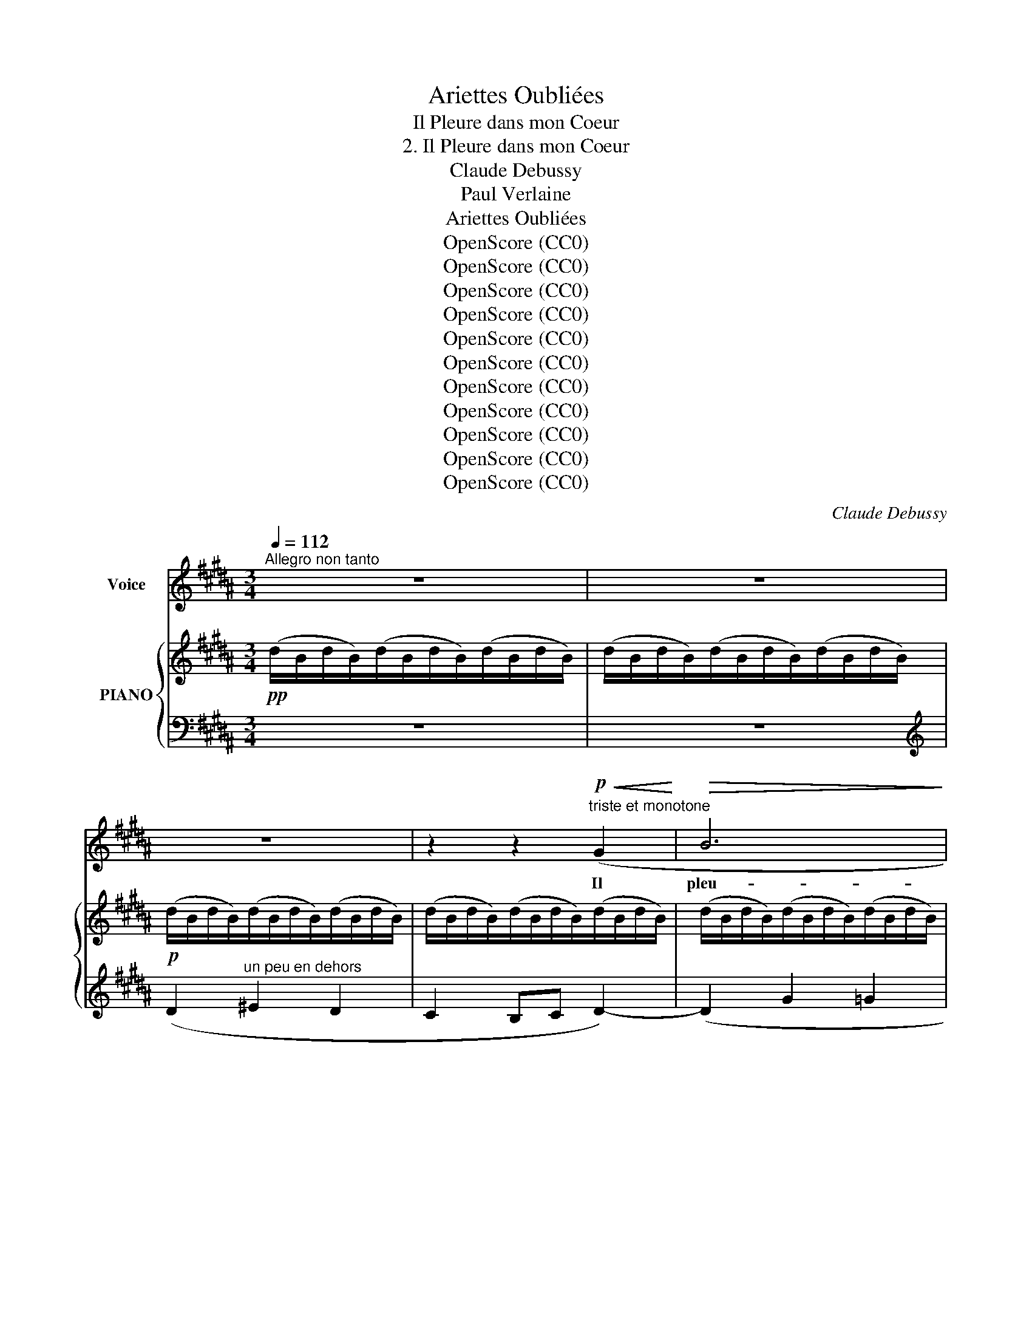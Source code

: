 X:1
T:Ariettes Oubliées
T:Il Pleure dans mon Coeur
T:2. Il Pleure dans mon Coeur
T:Claude Debussy
T:Paul Verlaine
T:Ariettes Oubliées
T:OpenScore (CC0)
T:OpenScore (CC0)
T:OpenScore (CC0)
T:OpenScore (CC0)
T:OpenScore (CC0)
T:OpenScore (CC0)
T:OpenScore (CC0)
T:OpenScore (CC0)
T:OpenScore (CC0)
T:OpenScore (CC0)
T:OpenScore (CC0)
C:Claude Debussy
Z:Paul Verlaine
Z:OpenScore (CC0)
%%score 1 { ( 2 4 ) | ( 3 5 6 ) }
L:1/8
Q:1/4=112
M:3/4
K:B
V:1 treble nm="Voice"
V:2 treble nm="PIANO"
V:4 treble 
V:3 bass 
V:5 bass 
V:6 bass 
V:1
"^Allegro non tanto" z6 | z6 | z6 | z2 z2!p!"^triste et monotone"!<(! (G2!<)! |!>(! B6!>)! | %5
w: |||Il|pleu-|
 G2) (G2 G2 | B4) (G G | B2 G2 D2 | =D6-) | =D2 z2 z2 | z2 (C2!<(! E2 | =F2 ^F2!<)! c2 | c6) | %13
w: re dans mon|coeur Comme il|pleut sur la|vil  \--|\-  le.|Quelle est|cet- te lan-|\- gueur|
!>(! (g4!>)! f2) | (f2 e2 c2- | c2 B2 G2 | E6 | D2) z2 z2 | z6 | z6 | z6 | z6 |!p! (d2 ^e2 d2 | %23
w: Qui pé-|nè  - * *|*  tre mon|coeur|_|||||O bruit doux|
 c2 Bc) d2- |!<(! (d2!<)! g2!>(! f2 | ^e2 d2 B2!>)! | B6-) | B2 z2 z2 | z6 | z6 | %30
w: de la * plui-|\- e Par terre|et sur les|toits!|_|||
 z2!p!!<(! (c2 A2 | G2 F2!<)! C2 | E4-) E2 |!<(! (G4 D2!<)! | E6) |!<(! (G4!<)! d2 | e4- e2) | %37
w: Pour un|coeur qui s'en-|nui  \-- \-  e|O le|bruit|de la|pluie! _|
 z2 z2!<(! (c2 | (g4)!<)! f2- |!>(! f2 d2 B2!>)! | B6) | z2!<(! (=G2 =d2!<)! | =d6) | %43
w: Il|pleu    \-- re|_ sans rai-|son|Dans ce|coeur|
 (=c4!>(! =G2!>)! | !courtesy!=G6- | !courtesy!=G2 ^F4) || %46
w: qui s'é-|coeu-|* re|
[K:C][Q:1/4=98]"^Moderato" z2 =F2-!p! F z | z2 (=F F F A | F2) z2 z2 | z2 z2!p!!>(! (=F2!>)! | %50
w: Quoi! _|nul- le tra- hi-|son?|Ce|
 =f6) |!pp! !tenuto!.=d2 !tenuto!.d2 !tenuto!.d2 |[Q:1/4=112] !tenuto!.=d6- | d2 z2 z2 | z6 | z6 || %56
w: deuil|est sans rai-|son.|_|||
[K:B]!pp![Q:1/4=112]"^1o  Tempo" (d2 ^e2 d2 | c2 Bc d2-) | (d2 g2!>(! =g2 | f2 ^e2 =e2!>)! | %60
w: C'est bien la|pi- re * pei-|ne De ne|sa- voir pour-|
 d2)!p! z2!<(! (G G!<)! |!>(! B2 G2!>)! D2 | =D6-) | =D2 z2 z2 | %64
w: quoi, Sans a-|mour et sans|hai-|ne,|
 z2[Q:1/4=90]"^Molto rallentanto"!<(! (C2 E2 | F2 ^F2!<)! c2) |!p!!>(! c6- | c6-!>)! | (c6 | D6) | %70
w: Mon coeur|a tant de|pei -||||
[Q:1/4=112]"^a Tempo"!pp! D6- | D2 z2 z2 | z6 | z6 | z6 |[Q:1/4=108] z6[Q:1/4=104] | %76
w: ne.|_|||||
[Q:1/4=112]"^a Tempo e morendo" z6[Q:1/4=110] |[Q:1/4=108] z6[Q:1/4=105][Q:1/4=100] | z6 | z6 |] %80
w: ||||
V:2
!pp! (d/B/d/B/)(d/B/d/B/)(d/B/d/B/) | (d/B/d/B/)(d/B/d/B/)(d/B/d/B/) | %2
!p! (d/B/d/B/)(d/B/d/B/)(d/B/d/B/) | (d/B/d/B/)(d/B/d/B/)(d/B/d/B/) | %4
 (d/B/d/B/)(d/B/d/B/)(d/B/d/B/) | (d/B/d/B/)(d/B/d/B/)(d/B/d/B/) |!>(! d2!>)! B4 | %7
!p!!>(! d2!>)! B4 |!pp!!>(! G2!>)! F4 | G2 F4 |[K:bass]!pp! !>!E6 |!<(! !>!E6!<)! |!p! z2 C2 E2 | %13
[K:treble] =F2 ^F2 c2 |!p! c2!<(! c2 e2 | =f2 ^f2!<)! c'2 | c'2!p! c'4 | c'2 d'4 | %18
!pp! x2 ^e'2 d'2 | c'2 bc' d'2- | d'2!8va(! g'2!>(! =g'2 | f'2 =f'2 e'2!>)!!8va)! | %22
!pp!"^sempre pianissimo" d2 ^e2 d2 | c2 Bc d2- |!<(! d2!<)! x4 | g2 f2 d2 |!>(! =d4 x2!>)! | %27
[K:bass] =D4 x2 |!p! =D2 ^E2!>(! ^D2 |[K:treble] =d2 ^e2 ^d2!>)! |!pp! (c/A/c/A/c/A/c/A/c/A/c/A/) | %31
 (c/A/c/A/c/A/c/A/c/A/c/A/) | (G2 A2 G2 |!<(! F2 EF!<)! !>![DG-]2) |!p! (G2 A2 G2 | %35
!<(! F2 EF!<)! [DG-]2) | [^A,EG]2!p! ([aa']2 [gg']2 | [ff']2 [ee'][ff'] [gg'-]2) | %38
!p! (g'4!>(! f'2- | f'2!>)! d'2 b2 |!p! ([=d=d']/)=f/d'/f/d'/f/d'/f/d'/f/d'/f/) | %41
 (=d'/=f/d'/f/d'/f/d'/f/d'/f/d'/f/ |!p!!>(! (=d'2) e'2 d'2!>)! |!>(! (=c'2) _bc' =d'2-!>)! | %44
!pp!!>(! (=d'2) =c'2 =a2!>)! |!>(! =d2 =c2 =A2)!>)! ||[K:C][K:bass]!p! (D_D-) D z x2 | %47
!p! D^C- C2 z2 |[K:treble]!<(! [Dd][_D_d]-!<)! [Dd]2-!>(! [Dd]F- | [Dd][^C^c]-!>)! (([Cc]4 | %50
!pp! ([Afa]6)) | F6) |!pp! (^G2 A2 G2 | ^F2 EF ^G2-) |!p! ^G2 d/B/d/B/d/!>(!B/d/B/ | %55
 (d'/b/d'/b/d'/b/d'/b/d'/b/d'/!>)!b/) ||[K:B] (d'/d/b/d/d'/d/b/d/d'/d/b/d/) | %57
 (d'/d/b/d/d'/d/b/d/d'/d/b/d/) | (d'/d/b/d/d'/d/!>(!b/d/=d'/=d/_b/d/ | %59
 c'/c/=a/c/=c'/=c/_a/c/=b/=B/=g/!>)!B/) |!p!!>(! d2 B4!>)! |!p!!>(! d2 B4!>)! | %62
!p!!>(! ((G/F/=D/B,/)(x/)D/B,/!>)!G,/[I:staff +1] F,/[I:staff -1]D/B,/G,/) | %63
!pp!!>(! ((G/F/=D/B,/)(x/)D/B,/!>)!G,/[I:staff +1] F,/[I:staff -1]D/B,/G,/) |!p! E6- | [=DE]6 | %66
!pp!"^m.g." [E-=GB]6 |"^m.d." [=gb]6 |!>(! ^^F,6-!>)! | [F,CD]6 |!pp! d'2 ^e'2 d'2 | %71
 c'2 b[gc'] d'2 | z2 ^e2 d2 |!<(! c2 Bc d2!<)! | %74
[K:bass]"^per     -     den    -     do     -     si"!<(! C2 B,C D2!<)! | %75
"^a  poco  rit."!>(! C2 B,2 C2!>)! |[K:treble] !>!D6-!p! | D6- |"^m.g."!ppp! [DGd]6- | %79
 [DGd]2 z2 z2 |] %80
V:3
 z6 | z6 |[K:treble] (D2"^un peu en dehors" ^E2 D2 | C2 B,C D2-) | (D2 G2 =G2 | F2 ^E2 =E2) | %6
[K:bass]!>(! !>!B,6- | B,6!>)! | (=D,2 B,,2) F,2 | =D,2 B,,2!pp! F,2 | z6 | (=F,2 ^F,2 G,2) | %12
 z2!<(! (C,2 E,2 | =F,2 ^F,2!<)! G,2) |!p! z2[K:treble] (C2!<(! E2 | %15
 [B,=D=F]2 [D^F=A]2!<)! [EGB]2 | [=A,E=A]2)!p! ([Ac]4 | [^Ac]4 [DA]2) | %18
!pp! (!arpeggio![Bd]2 ^e2 d2 | c2 Bc d2-) | d2 g2 =g2 | [FB]2 [=GB]2 [^GB]2 | %22
[K:bass]!pp! (!arpeggio![G,,D,B,D]2 ^E2 D2 | C2 B,C D2-) | D2[K:treble] z .B!>(! z .A | %25
 z .G z .F z .D!>)! |[K:bass]!>(! G,2 =G,2!>)! F,2 |!>(! G,,2 =G,,2 F,,2!>)! |!p! =D,2 ^E,2 ^D,2 | %29
 (=D2 ^E2 ^D2) |!pp! [F,,,C,,]6- | [F,,,C,,]2 z2 z2 |[K:treble] (E/F/E/F/E/F/E/F/E/F/E/F/) | %33
 C/E/C/E/[K:bass] A,/C/A,/C/ !>![F,,C,]2 |[K:treble]!pp! ((E/F/E/F/E/F/E/F/E/F/E/F/)) | %35
[K:bass] C/E/C/E/A,/C/A,/C/ !>![F,,C,]2- | [F,,C,]2[K:treble]!<(! A2 B2 | ^B2 c2 e2!<)! | %38
 (=A/B/A/B/A/B/A/B/A/B/A/B/) | (=A/B/A/B/A/B/A/B/A/B/A/B/) | (=A2 B2 A2 | =G2 =FG =A2) | %42
 (=C/_B/C/B/C/B/C/B/C/B/C/B/) | (=C/_B/C/B/C/B/C/B/C/B/C/B/) | (=C/=A/C/A/C/A/C/A/C/A/C/A/) | %45
[K:bass]!>(! (=G,/=C/G,/C/^F,/C/F,/C/F,/C/F,/!>)!C/) ||[K:C] !>![_B,,,F,,]2- [B,,,F,,] z z2 | %47
 [F,,_E,]4 z2 | [_B,,F,]6 | G,6 |!pp! z2!p!!>(! (E2 D2- | D2 ^C2!>)! =C2) | %52
!pp! (B,/D/B,/D/B,/D/B,/D/B,/D/B,/D/) |!<(! (^G,/B,/G,/B,/A,/C/A,/C/^A,/^C/A,/!<)!C/) | %54
[K:treble] B,/D/B,/D/ A2 ^G2 | ^F2 ^GF E2 ||[K:B][K:bass]!ppp! [G,,,D,,]6- | [G,,,D,,]2 z2 z2 | %58
 z2[K:treble] ([^EB]2 [=E_B]2 | [D=A]2 [=D_A]2 [C=G]2 |[K:bass] B,6-) | B,6 | =D,2 B,,2 x2 | %63
 =D,2 B,,2 x2 |!p! E,6- | (=F,2 ^F,2 G,2) | !arpeggio![=A,,,E,,E,]6- | [A,,,E,,E,]6 |!pp! z6 | %69
 [D,,^A,,]6 |!pp! z2[K:treble]!>(! (^e2 d2 | [^EGc]2 [=EGB]2!>)! [B,FB]2) | %72
[K:bass]!pp! [G,,,D,,]2 (^E2 D2 |!<(! [^E,G,C]2 [=E,G,B,]2!<)! [B,,F,B,]2) | %74
 ([^E,,G,,C,]2 [=E,,G,,B,,]2 [B,,,F,,B,,]2) | ([^E,,G,,C,]2!pp! [=E,,G,,B,,]4) | %76
!pp! (G,/!>(!D,/G,/D,/) (G,/D,/G,/D,/) (G,/D,/G,/D,/) | %77
 (G,/D,/G,/D,/) (G,/D,/G,/D,/) (G,/D,/G,/-D,/-)!>)! | [G,,,D,,G,,]6- | [G,,,D,,G,,]2 z2 z2 |] %80
V:4
 x6 | x6 | x6 | x6 | x6 | x6 | ((!>!d/D/G/D/)(x/)D/G/D/G/D/G/D/) | %7
 ((!>!d/D/G/D/)(x/)D/G/D/G/D/G/D/) | (G/F/=D/B,/)(x/D/B,/G,/[I:staff +1]x/[I:staff -1]D/B,/G,/) | %9
 (G/F/=D/B,/)(x/D/B,/G,/[I:staff +1]x/[I:staff -1]D/B,/G,/) | %10
[K:bass] (C/E,/C/E,/)(C/E,/C/E,/)(C/E,/C/E,/) | (=D/E,/D/E,/)(D/E,/D/E,/)(D/E,/D/E,/) | %12
 x2 (C/E,/=A,/E,/) (E/A,/!<(!C/A,/) |[K:treble] (=F/G,/=D/G,/) (^F/B,/D/!<)!B,/) (c/D/G/D/) | %14
 (c/C/=A/C/ c/E/A/E/ e/A/c/A/ | =f/G/d/G/ ^f/B/d/B/ c'/-d/g/d/ | %16
 c'/)c/=a/c/ x/-!>(!e/!>(!a/e/a/e/a/e/ | c'/d/g/d/x/d/^^f/d/ f/!>)!d/f/!>)!d/ | %18
 d'/g/b/g/^e'/g/b/g/d'/g/b/g/ | c'/d/g/d/ b/g/c'/g/d'/g/b/g/ | %20
 d'/g/b/g/!8va(! (g'/b/d'/b/=g'/b/d'/b/ | f'/b/=d'/b/=f'/b/d'/b/e'/b/d'/b/)!8va)! | %22
 (^d/G/B/G/ ^e/G/B/G/d/G/B/G/ | c/D/G/D/ B/G/c/G/d/G/B/G/) | (d/G/B/G/b/B/d/B/!>(!a/B/d/B/ | %25
 g/B/d/B/f/B/d/B/d/G/B/G/)!>)! |(x/G/B/G/) z/ (=G/B/G/) z/ (F/B/!mp!F/) | %27
[K:bass](x/G,/!>(!B,/G,/) z/ (=G,/B,/G,/) z/ (F,/B,/!>)!F,/) | %28
 (=D/^E,/B,/E,/ ^E/G,/B,/G,/^D/G,/B,/G,/) |[K:treble] (=d/^E/B/E/^e/G/B/G/^d/G/B/G/) | x6 | x6 | %32
 x6 | x4 =A,/^B,/A,/B,/ | x6 | x4 =A,/^B,/A,/B,/ | x6 | x6 | d2 e2 d2 | c2 Bc d2 | x6 | x6 | =f6- | %43
 =f2 e2 =c2 | _e6 | _E6 ||[K:C][K:bass] !>!F,2- F, z z F, | A,2- A,2 x2 |[K:treble] F4 x2 | F6 | %50
 x6 | x6 | D z z2 z2 | x6 | x6 | d6 ||[K:B] x6 | x6 | x6 | x6 |(!>!x/D/G/D/)(x/D/G/D/G/D/G/D/) | %61
((x/D/G/D/)(x/)D/G/D/G/D/G/D/) | G2 F4 | G2 F4 | C6 | x6 | !arpeggio!C6- | [CE]6 | x6 | x6 | %70
 ((d'/g/b/g/) (^e'/g/b/g/) (d'/g/b/g/) | (c'/^e/g/e/) b/=e/g/e/ (d'/d/f/d/)) | %72
 z/ G/B/G/ (^e/G/B/G/ d/G/B/G/ | c/^E/G/E/ B/=E/G/E/ d/D/F/D/) | %74
[K:bass] (C/^E,/G,/E,/ B,/=E,/G,/E,/ D/D,/F,/D,/) | (C/^E,/G,/E,/ B,/=E,/G,/E,/ C/E,/G,/E,/) | %76
[K:treble] x6 | x6 | x6 | x6 |] %80
V:5
 x6 | x6 |[K:treble] x6 | x6 | x6 | x6 |[K:bass] (G,2 =G,2 F,2 | ^E,2 =E,2 D,2) | E,,4 B,,,2 | %9
 E,,4 B,,,2 | [=A,,,E,,]6- | [=A,,,E,,]6 | [=A,,,E,,]6 | E,6 | [=A,,E,]4[K:treble] x2 | x6 | x6 | %17
 x6 | !arpeggio![G,D]2 x4 | x6 | [^EB]6 | f2 =f2 e2 |[K:bass] x6 | x6 | [C,,G,,]4[K:treble] x2 | %25
 x6 |[K:bass] =D6 | =D,6- | C,,6 | C,6 | x6 | x6 |[K:treble] x6 | x2[K:bass] x4 |[K:treble] x6 | %35
[K:bass] x6 | x2[K:treble] (A/C/E/C/ B/E/G/E/ | ^B/E/=A/E/ c/E/^A/E/ e/A/c/A/) | B,6- | B,6 | %40
 [=G,=D]6- | [G,D]6 | =G,6 | =G,6 | =G,6 |[K:bass] x6 ||[K:C] x6 | x6 | x5 F, | (_B,,4 A,,2 | %50
 [D,,A,,]6) | x6 | x6 | x6 |[K:treble] x6 | x6 ||[K:B][K:bass] x6 | x6 | x2[K:treble] x4 | x6 | %60
[K:bass] (^G,2 =G,2 F,2 | ^E,2 =E,2 D,2) | (E,,4 [B,,,F,]2) | (E,,4 B,,,2) | [A,,,E,,]6- | %65
 [A,,,E,,]6 | x6 | x6 | x6 | x6 | [G,,,D,,]2[K:treble] x4 | x6 |[K:bass] x6 | x6 | x6 | x6 | %76
 [G,,,D,,G,,]6- | [G,,,D,,G,,]6- | [D,G,]6- | [D,G,]2 z2 z2 |] %80
V:6
 x6 | x6 |[K:treble] x6 | x6 | x6 | x6 |[K:bass] x6 | x6 | x6 | x6 | x6 | x6 | x6 | x6 | %14
 x2[K:treble] x4 | x6 | x6 | x6 | x6 | x6 | x6 | x6 |[K:bass] x6 | x6 | x2[K:treble] x4 | x6 | %26
[K:bass] x6 | x6 | x6 | x6 | x6 | x6 |[K:treble] x6 | x2[K:bass] x4 |[K:treble] x6 |[K:bass] x6 | %36
 x2[K:treble] x4 | x6 | x6 | x6 | x6 | x6 | x6 | x6 | x6 |[K:bass] x6 ||[K:C] x6 | x6 | x6 | x6 | %50
 x6 | x6 | x6 | x6 |[K:treble] x6 | x6 ||[K:B][K:bass] x6 | x6 | x2[K:treble] x4 | x6 | %60
[K:bass] x6 | x6 | x6 | x6 | x6 | E,6 | x6 | x6 | x6 | x6 | x2[K:treble] x4 | x6 |[K:bass] x6 | %73
 x6 | x6 | x6 | x6 | x6 | x6 | x6 |] %80

